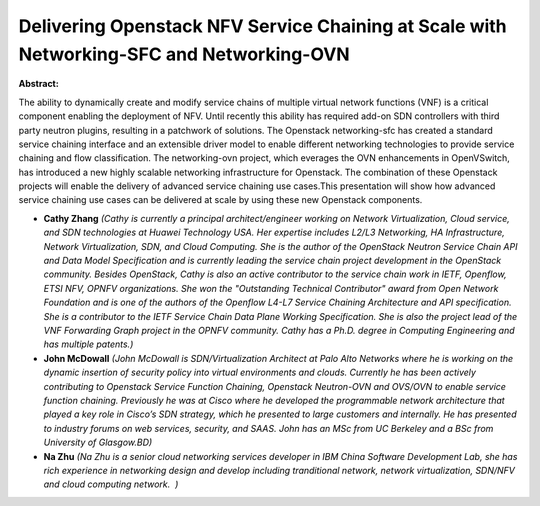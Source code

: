 Delivering Openstack NFV Service Chaining at Scale with Networking-SFC and Networking-OVN
~~~~~~~~~~~~~~~~~~~~~~~~~~~~~~~~~~~~~~~~~~~~~~~~~~~~~~~~~~~~~~~~~~~~~~~~~~~~~~~~~~~~~~~~~

**Abstract:**

The ability to dynamically create and modify service chains of multiple virtual network functions (VNF) is a critical component enabling the deployment of NFV. Until recently this ability has required add-on SDN controllers with third party neutron plugins, resulting in a patchwork of solutions. The Openstack networking-sfc has created a standard service chaining interface and an extensible driver model to enable different networking technologies to provide service chaining and flow classification. The networking-ovn project, which everages the OVN enhancements in OpenVSwitch, has introduced a new highly scalable networking infrastructure for Openstack. The combination of these Openstack projects will enable the delivery of advanced service chaining use cases.This presentation will show how advanced service chaining use cases can be delivered at scale by using these new Openstack components.   


* **Cathy Zhang** *(Cathy is currently a principal architect/engineer working on Network Virtualization, Cloud service, and SDN technologies at Huawei Technology USA. Her expertise includes L2/L3 Networking, HA Infrastructure, Network Virtualization, SDN, and Cloud Computing. She is the author of the OpenStack Neutron Service Chain API and Data Model Specification and is currently leading the service chain project development in the OpenStack community. Besides OpenStack, Cathy is also an active contributor to the service chain work in IETF, Openflow, ETSI NFV, OPNFV organizations. She won the "Outstanding Technical Contributor" award from Open Network Foundation and is one of the authors of the Openflow L4-L7 Service Chaining Architecture and API specification. She is a contributor to the IETF Service Chain Data Plane Working Specification. She is also the project lead of the VNF Forwarding Graph project in the OPNFV community. Cathy has a Ph.D. degree in Computing Engineering and has multiple patents.)*

* **John McDowall** *(John McDowall is SDN/Virtualization Architect at Palo Alto Networks where he is working on the dynamic insertion of security policy into virtual environments and clouds. Currently he has been actively contributing to Openstack Service Function Chaining, Openstack Neutron-OVN and OVS/OVN to enable service function chaining. Previously he was at Cisco where he developed the programmable network architecture that played a key role in Cisco’s SDN strategy, which he presented to large customers and internally. He has presented to industry forums on web services, security, and SAAS. John has an MSc from UC Berkeley and a BSc from University of Glasgow.BD)*

* **Na Zhu** *(Na Zhu is a senior cloud networking services developer in IBM China Software Development Lab, she has rich experience in networking design and develop including tranditional network, network virtualization, SDN/NFV and cloud computing network.  )*
